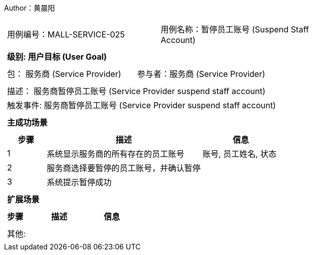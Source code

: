 Author：黄晨阳
[cols="1a"]
|===

|
[frame="none"]
[cols="1,1"]
!===
! 用例编号：MALL-SERVICE-025
! 用例名称：暂停员工账号 (Suspend Staff Account)

|
[frame="none"]
[cols="1", options="header"]
!===
! 级别: 用户目标 (User Goal)
!===

|
[frame="none"]
[cols="2"]
!===
! 包： 服务商 (Service Provider)
! 参与者：服务商 (Service Provider)
!===

|
[frame="none"]
[cols="1"]
!===
! 描述： 服务商暂停员工账号 (Service Provider suspend staff account)
! 触发事件: 服务商暂停员工账号 (Service Provider suspend staff account)
!===

|
[frame="none"]
[cols="1", options="header"]
!===
! 主成功场景
!===

|
[frame="none"]
[cols="1,4,2", options="header"]
!===
! 步骤 ! 描述 ! 信息

! 1
! 系统显示服务商的所有存在的员工账号
! 账号, 员工姓名, 状态

! 2
! 服务商选择要暂停的员工账号，并确认暂停
!

! 3
! 系统提示暂停成功
!

!===

|
[frame="none"]
[cols="1", options="header"]
!===
! 扩展场景
!===

|
[frame="none"]
[cols="1,4,2", options="header"]

!===
! 步骤 ! 描述 ! 信息




!===

|
[frame="none"]
[cols="1"]
!===
! 其他:
!===
|===
